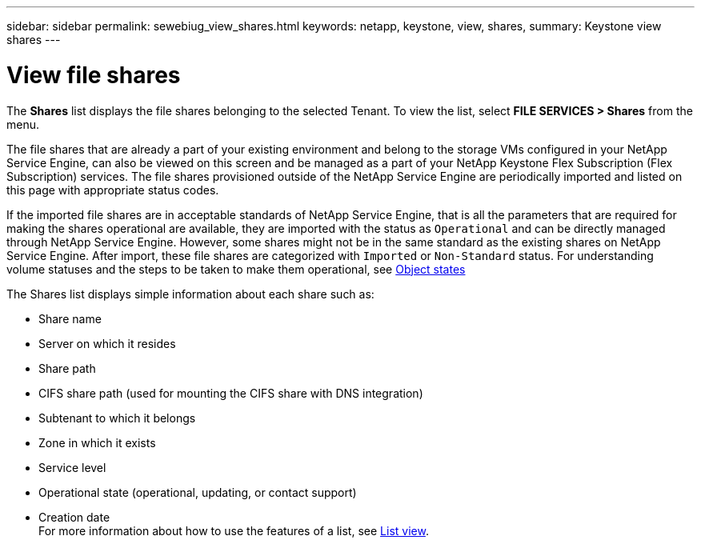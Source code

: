 ---
sidebar: sidebar
permalink: sewebiug_view_shares.html
keywords: netapp, keystone, view, shares,
summary: Keystone view shares
---

= View file shares
:hardbreaks:
:nofooter:
:icons: font
:linkattrs:
:imagesdir: ./media/

//
// This file was created with NDAC Version 2.0 (August 17, 2020)
//
// 2020-10-20 10:59:39.249287
//

[.lead]
The *Shares* list displays the file shares belonging to the selected Tenant. To view the list, select *FILE SERVICES > Shares* from the menu.

The file shares that are already a part of your existing environment and belong to the storage VMs configured in your NetApp Service Engine, can also be viewed on this screen and be managed as a part of your NetApp Keystone Flex Subscription (Flex Subscription) services. The file shares provisioned outside of the NetApp Service Engine are periodically imported and listed on this page with appropriate status codes.

If the imported file shares are in acceptable standards of NetApp Service Engine, that is all the parameters that are required for making the shares operational are available, they are imported with the status as `Operational` and can be directly managed through NetApp Service Engine. However, some shares might not be in the same standard as the existing shares on NetApp Service Engine. After import, these file shares are categorized with `Imported` or `Non-Standard` status. For understanding volume statuses and the steps to be taken to make them operational, see link:https://docs.netapp.com/us-en/keystone/sewebiug_netapp_service_engine_web_interface_overview.html#Object-states[Object states]

The Shares list displays simple information about each share such as:

* Share name
* Server on which it resides
* Share path
* CIFS share path (used for mounting the CIFS share with DNS integration)
* Subtenant to which it belongs
* Zone in which it exists
* Service level
* Operational state (operational, updating, or contact support)
* Creation date
For more information about how to use the features of a list, see link:sewebiug_netapp_service_engine_web_interface_overview.html#list-view[List view].

